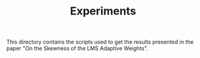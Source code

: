 #+TITLE: Experiments

This directory contains the scripts used to get the results presented in the paper
"On the Skewness of the LMS Adaptive Weights".

